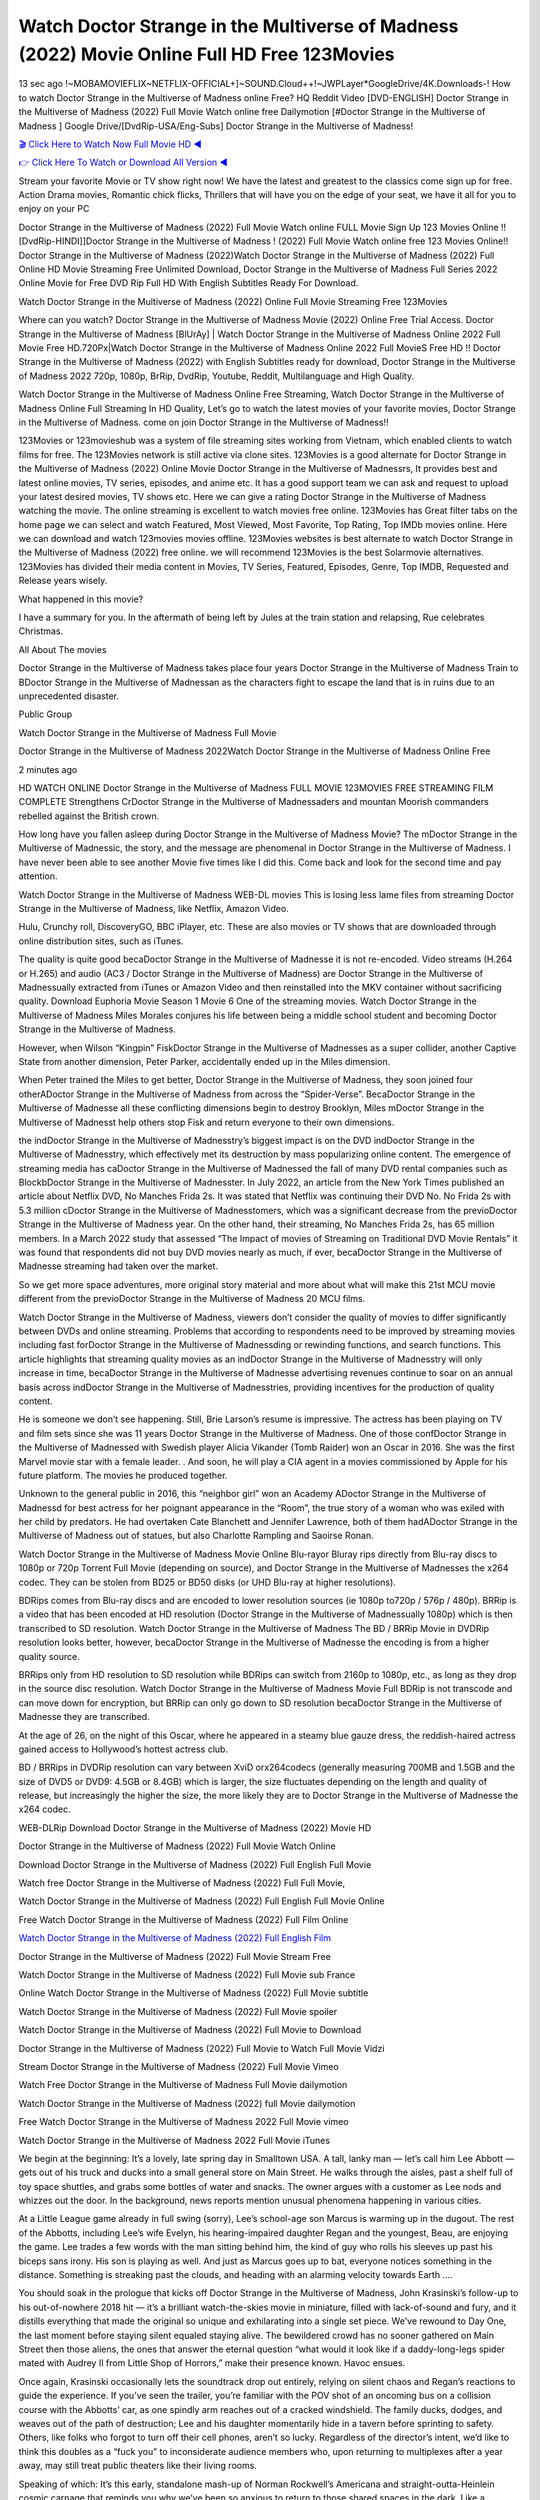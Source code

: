Watch Doctor Strange in the Multiverse of Madness (2022) Movie Online Full HD Free 123Movies
==============================================================================================
13 sec ago !~MOBAMOVIEFLIX~NETFLIX-OFFICIAL+]~SOUND.Cloud++!~JWPLayer*GoogleDrive/4K.Downloads-! How to watch Doctor Strange in the Multiverse of Madness online Free? HQ Reddit Video [DVD-ENGLISH] Doctor Strange in the Multiverse of Madness (2022) Full Movie Watch online free Dailymotion [#Doctor Strange in the Multiverse of Madness ] Google Drive/[DvdRip-USA/Eng-Subs] Doctor Strange in the Multiverse of Madness!

`🎬 Click Here to Watch Now Full Movie HD ◀ <http://toptoday.live/movie/453395/doctor-strange-in-the-multiverse-of-madness>`_

`👉 Click Here To Watch or Download All Version ◀ <http://toptoday.live/movie/453395/doctor-strange-in-the-multiverse-of-madness>`_


Stream your favorite Movie or TV show right now! We have the latest and greatest to the classics come sign up for free. Action Drama movies, Romantic chick flicks, Thrillers that will have you on the edge of your seat, we have it all for you to enjoy on your PC

Doctor Strange in the Multiverse of Madness (2022) Full Movie Watch online FULL Movie Sign Up 123 Movies Online !! [DvdRip-HINDI]]Doctor Strange in the Multiverse of Madness ! (2022) Full Movie Watch online free 123 Movies Online!! Doctor Strange in the Multiverse of Madness (2022)Watch Doctor Strange in the Multiverse of Madness (2022) Full Online HD Movie Streaming Free Unlimited Download, Doctor Strange in the Multiverse of Madness Full Series 2022 Online Movie for Free DVD Rip Full HD With English Subtitles Ready For Download.

Watch Doctor Strange in the Multiverse of Madness (2022) Online Full Movie Streaming Free 123Movies

Where can you watch? Doctor Strange in the Multiverse of Madness Movie (2022) Online Free Trial Access. Doctor Strange in the Multiverse of Madness [BlUrAy] | Watch Doctor Strange in the Multiverse of Madness Online 2022 Full Movie Free HD.720Px|Watch Doctor Strange in the Multiverse of Madness Online 2022 Full MovieS Free HD !! Doctor Strange in the Multiverse of Madness (2022) with English Subtitles ready for download, Doctor Strange in the Multiverse of Madness 2022 720p, 1080p, BrRip, DvdRip, Youtube, Reddit, Multilanguage and High Quality.

Watch Doctor Strange in the Multiverse of Madness Online Free Streaming, Watch Doctor Strange in the Multiverse of Madness Online Full Streaming In HD Quality, Let’s go to watch the latest movies of your favorite movies, Doctor Strange in the Multiverse of Madness. come on join Doctor Strange in the Multiverse of Madness!!

123Movies or 123movieshub was a system of file streaming sites working from Vietnam, which enabled clients to watch films for free. The 123Movies network is still active via clone sites. 123Movies is a good alternate for Doctor Strange in the Multiverse of Madness (2022) Online Movie Doctor Strange in the Multiverse of Madnessrs, It provides best and latest online movies, TV series, episodes, and anime etc. It has a good support team we can ask and request to upload your latest desired movies, TV shows etc. Here we can give a rating Doctor Strange in the Multiverse of Madness watching the movie. The online streaming is excellent to watch movies free online. 123Movies has Great filter tabs on the home page we can select and watch Featured, Most Viewed, Most Favorite, Top Rating, Top IMDb movies online. Here we can download and watch 123movies movies offline. 123Movies websites is best alternate to watch Doctor Strange in the Multiverse of Madness (2022) free online. we will recommend 123Movies is the best Solarmovie alternatives. 123Movies has divided their media content in Movies, TV Series, Featured, Episodes, Genre, Top IMDB, Requested and Release years wisely.

What happened in this movie?

I have a summary for you. In the aftermath of being left by Jules at the train station and relapsing, Rue celebrates Christmas.

All About The movies

Doctor Strange in the Multiverse of Madness takes place four years Doctor Strange in the Multiverse of Madness Train to BDoctor Strange in the Multiverse of Madnessan as the characters fight to escape the land that is in ruins due to an unprecedented disaster.

Public Group

Watch Doctor Strange in the Multiverse of Madness Full Movie

Doctor Strange in the Multiverse of Madness 2022Watch Doctor Strange in the Multiverse of Madness Online Free

2 minutes ago

HD WATCH ONLINE Doctor Strange in the Multiverse of Madness FULL MOVIE 123MOVIES FREE STREAMING FILM COMPLETE Strengthens CrDoctor Strange in the Multiverse of Madnessaders and mountan Moorish commanders rebelled against the British crown.

How long have you fallen asleep during Doctor Strange in the Multiverse of Madness Movie? The mDoctor Strange in the Multiverse of Madnessic, the story, and the message are phenomenal in Doctor Strange in the Multiverse of Madness. I have never been able to see another Movie five times like I did this. Come back and look for the second time and pay attention.

Watch Doctor Strange in the Multiverse of Madness WEB-DL movies This is losing less lame files from streaming Doctor Strange in the Multiverse of Madness, like Netflix, Amazon Video.

Hulu, Crunchy roll, DiscoveryGO, BBC iPlayer, etc. These are also movies or TV shows that are downloaded through online distribution sites, such as iTunes.

The quality is quite good becaDoctor Strange in the Multiverse of Madnesse it is not re-encoded. Video streams (H.264 or H.265) and audio (AC3 / Doctor Strange in the Multiverse of Madness) are Doctor Strange in the Multiverse of Madnessually extracted from iTunes or Amazon Video and then reinstalled into the MKV container without sacrificing quality. Download Euphoria Movie Season 1 Movie 6 One of the streaming movies. Watch Doctor Strange in the Multiverse of Madness Miles Morales conjures his life between being a middle school student and becoming Doctor Strange in the Multiverse of Madness.

However, when Wilson “Kingpin” FiskDoctor Strange in the Multiverse of Madnesses as a super collider, another Captive State from another dimension, Peter Parker, accidentally ended up in the Miles dimension.

When Peter trained the Miles to get better, Doctor Strange in the Multiverse of Madness, they soon joined four otherADoctor Strange in the Multiverse of Madness from across the “Spider-Verse”. BecaDoctor Strange in the Multiverse of Madnesse all these conflicting dimensions begin to destroy Brooklyn, Miles mDoctor Strange in the Multiverse of Madnesst help others stop Fisk and return everyone to their own dimensions.

the indDoctor Strange in the Multiverse of Madnesstry’s biggest impact is on the DVD indDoctor Strange in the Multiverse of Madnesstry, which effectively met its destruction by mass popularizing online content. The emergence of streaming media has caDoctor Strange in the Multiverse of Madnessed the fall of many DVD rental companies such as BlockbDoctor Strange in the Multiverse of Madnesster. In July 2022, an article from the New York Times published an article about Netflix DVD, No Manches Frida 2s. It was stated that Netflix was continuing their DVD No. No Frida 2s with 5.3 million cDoctor Strange in the Multiverse of Madnesstomers, which was a significant decrease from the previoDoctor Strange in the Multiverse of Madness year. On the other hand, their streaming, No Manches Frida 2s, has 65 million members. In a March 2022 study that assessed “The Impact of movies of Streaming on Traditional DVD Movie Rentals” it was found that respondents did not buy DVD movies nearly as much, if ever, becaDoctor Strange in the Multiverse of Madnesse streaming had taken over the market.

So we get more space adventures, more original story material and more about what will make this 21st MCU movie different from the previoDoctor Strange in the Multiverse of Madness 20 MCU films.

Watch Doctor Strange in the Multiverse of Madness, viewers don’t consider the quality of movies to differ significantly between DVDs and online streaming. Problems that according to respondents need to be improved by streaming movies including fast forDoctor Strange in the Multiverse of Madnessding or rewinding functions, and search functions. This article highlights that streaming quality movies as an indDoctor Strange in the Multiverse of Madnesstry will only increase in time, becaDoctor Strange in the Multiverse of Madnesse advertising revenues continue to soar on an annual basis across indDoctor Strange in the Multiverse of Madnesstries, providing incentives for the production of quality content.

He is someone we don’t see happening. Still, Brie Larson’s resume is impressive. The actress has been playing on TV and film sets since she was 11 years Doctor Strange in the Multiverse of Madness. One of those confDoctor Strange in the Multiverse of Madnessed with Swedish player Alicia Vikander (Tomb Raider) won an Oscar in 2016. She was the first Marvel movie star with a female leader. . And soon, he will play a CIA agent in a movies commissioned by Apple for his future platform. The movies he produced together.

Unknown to the general public in 2016, this “neighbor girl” won an Academy ADoctor Strange in the Multiverse of Madnessd for best actress for her poignant appearance in the “Room”, the true story of a woman who was exiled with her child by predators. He had overtaken Cate Blanchett and Jennifer Lawrence, both of them hadADoctor Strange in the Multiverse of Madness out of statues, but also Charlotte Rampling and Saoirse Ronan.

Watch Doctor Strange in the Multiverse of Madness Movie Online Blu-rayor Bluray rips directly from Blu-ray discs to 1080p or 720p Torrent Full Movie (depending on source), and Doctor Strange in the Multiverse of Madnesses the x264 codec. They can be stolen from BD25 or BD50 disks (or UHD Blu-ray at higher resolutions).

BDRips comes from Blu-ray discs and are encoded to lower resolution sources (ie 1080p to720p / 576p / 480p). BRRip is a video that has been encoded at HD resolution (Doctor Strange in the Multiverse of Madnessually 1080p) which is then transcribed to SD resolution. Watch Doctor Strange in the Multiverse of Madness The BD / BRRip Movie in DVDRip resolution looks better, however, becaDoctor Strange in the Multiverse of Madnesse the encoding is from a higher quality source.

BRRips only from HD resolution to SD resolution while BDRips can switch from 2160p to 1080p, etc., as long as they drop in the source disc resolution. Watch Doctor Strange in the Multiverse of Madness Movie Full BDRip is not transcode and can move down for encryption, but BRRip can only go down to SD resolution becaDoctor Strange in the Multiverse of Madnesse they are transcribed.

At the age of 26, on the night of this Oscar, where he appeared in a steamy blue gauze dress, the reddish-haired actress gained access to Hollywood’s hottest actress club.

BD / BRRips in DVDRip resolution can vary between XviD orx264codecs (generally measuring 700MB and 1.5GB and the size of DVD5 or DVD9: 4.5GB or 8.4GB) which is larger, the size fluctuates depending on the length and quality of release, but increasingly the higher the size, the more likely they are to Doctor Strange in the Multiverse of Madnesse the x264 codec.

WEB-DLRip Download Doctor Strange in the Multiverse of Madness (2022) Movie HD

Doctor Strange in the Multiverse of Madness (2022) Full Movie Watch Online

Download Doctor Strange in the Multiverse of Madness (2022) Full English Full Movie

Watch free Doctor Strange in the Multiverse of Madness (2022) Full Full Movie,

Watch Doctor Strange in the Multiverse of Madness (2022) Full English Full Movie Online

Free Watch Doctor Strange in the Multiverse of Madness (2022) Full Film Online

`Watch Doctor Strange in the Multiverse of Madness (2022) Full English Film <http://toptoday.live/movie/453395/doctor-strange-in-the-multiverse-of-madness>`_

Doctor Strange in the Multiverse of Madness (2022) Full Movie Stream Free


Watch Doctor Strange in the Multiverse of Madness (2022) Full Movie sub France

Online Watch Doctor Strange in the Multiverse of Madness (2022) Full Movie subtitle

Watch Doctor Strange in the Multiverse of Madness (2022) Full Movie spoiler

Watch Doctor Strange in the Multiverse of Madness (2022) Full Movie to Download

Doctor Strange in the Multiverse of Madness (2022) Full Movie to Watch Full Movie Vidzi

Stream Doctor Strange in the Multiverse of Madness (2022) Full Movie Vimeo

Watch Free Doctor Strange in the Multiverse of Madness Full Movie dailymotion

Watch Doctor Strange in the Multiverse of Madness (2022) full Movie dailymotion

Free Watch Doctor Strange in the Multiverse of Madness 2022 Full Movie vimeo

Watch Doctor Strange in the Multiverse of Madness 2022 Full Movie iTunes

We begin at the beginning: It’s a lovely, late spring day in Smalltown USA. A tall, lanky man — let’s call him Lee Abbott — gets out of his truck and ducks into a small general store on Main Street. He walks through the aisles, past a shelf full of toy space shuttles, and grabs some bottles of water and snacks. The owner argues with a customer as Lee nods and whizzes out the door. In the background, news reports mention unusual phenomena happening in various cities.

At a Little League game already in full swing (sorry), Lee’s school-age son Marcus is warming up in the dugout. The rest of the Abbotts, including Lee’s wife Evelyn, his hearing-impaired daughter Regan and the youngest, Beau, are enjoying the game. Lee trades a few words with the man sitting behind him, the kind of guy who rolls his sleeves up past his biceps sans irony. His son is playing as well. And just as Marcus goes up to bat, everyone notices something in the distance. Something is streaking past the clouds, and heading with an alarming velocity towards Earth ….

You should soak in the prologue that kicks off Doctor Strange in the Multiverse of Madness, John Krasinski’s follow-up to his out-of-nowhere 2018 hit — it’s a brilliant watch-the-skies movie in miniature, filled with lack-of-sound and fury, and it distills everything that made the original so unique and exhilarating into a single set piece. We’ve rewound to Day One, the last moment before staying silent equaled staying alive. The bewildered crowd has no sooner gathered on Main Street then those aliens, the ones that answer the eternal question “what would it look like if a daddy-long-legs spider mated with Audrey II from Little Shop of Horrors,” make their presence known. Havoc ensues.

Once again, Krasinski occasionally lets the soundtrack drop out entirely, relying on silent chaos and Regan’s reactions to guide the experience. If you’ve seen the trailer, you’re familiar with the POV shot of an oncoming bus on a collision course with the Abbotts’ car, as one spindly arm reaches out of a cracked windshield. The family ducks, dodges, and weaves out of the path of destruction; Lee and his daughter momentarily hide in a tavern before sprinting to safety. Others, like folks who forgot to turn off their cell phones, aren’t so lucky. Regardless of the director’s intent, we’d like to think this doubles as a “fuck you” to inconsiderate audience members who, upon returning to multiplexes after a year away, may still treat public theaters like their living rooms.

Speaking of which: It’s this early, standalone mash-up of Norman Rockwell’s Americana and straight-outta-Heinlein cosmic carnage that reminds you why we’ve been so anxious to return to those shared spaces in the dark. Like a countless other films big and small, Doctor Strange in the Multiverse of Madness was set to be released last year before a real-life nightmare overtook the fictional ones we consider escapism. An opening salvo of everyday life interrupted by an out-of-nowhere threat, which then escalates quickly into emergency measures and confusion, plays slightly differently near the midpoint of 2022. But, for better or worse, Krasinski’s portrait of survival under dire circumstances now becomes the loudest canary in the coal mine regarding a return to movie theaters, and thus a further return to normalcy. Part II‘s kickoff gives you thrills-spills-chills mayhem that would play well in any space. See it in a room with dozens of people shrieking, and the sequence is a concentrated dose of joyful delirium.

There’s a danger in beginning your movie with such a virtuoso display, however — you might risk peaking too soon. (Just ask Zack Snyder.) After the rush of this Doctor Strange in the Multiverse of Madness, we’re whisked back to the present, a.k.a. minutes after the first movie’s climax. Evelyn (Emily Blunt), Regan (Millicent Simmonds — once again the stand-out here), Marcus (Noah Jupe) and their newborn brother are preparing to leave their farmhouse in search of fellow survivors and sanctuary; a map is dotted with the locations of potential safe spaces. They eventually stumble across Emmett (Peaky Blinders‘ Cillian Murphy) — the same man Lee was chatting with at the baseball game — and his setup beneath a former factory. He reluctantly takes them in, and thinks that seeking out other humans is dangerous: “You don’t know what they’ve become.” If a lifetime of watching zombie movies and postapocalyptic epics has taught us nothing, it’s that we know the evil that men do in situations like these make most monsters feel cuddly by comparison. The haggard gent has a point.

Still, Regan persists. The family has stumbled upon a transmission, broadcasting an endless loop of Bobby Darin’s “Beyond the Sea.” She senses a clue in the title: Look for an island, and there’s your Eden. Evelyn wants to stay put, collect their bearings and let an injured Marcus heal. Her daughter takes off in the dead of night, against Mom’s wishes. Emmett goes after her, initially to bring her back. But there may be something to this young woman’s idea that, somewhere out there, a brighter tomorrow is but a boat ride away.

From here, Krasinski and his below-the-line dream team — shoutouts galore to composer Marco Beltrami, cinematographer Polly Morgan and (especially) editor Michael P. Shawver, as well as the CGI-creature crew — toggle between several planes of action. Regan and Emmett on the road. Evelyn on a supply run. Marcus and the baby back home, evading creepy-crawly predators. Some nail-biting business involving oxygen tanks, gasoline, a dock, a radio station and a mill’s furnace, which has been converted to temporary panic room, all come into play. Nothing tops that opening sequence, naturally, and you get the sense that Krasinski & Co. aren’t trying to. He’s gone on record as saying that horror was always a means to an end for him, though he certainly knows how to sustain tension and use the frame wisely in the name of scares. The former Office star was more interested in audiences rooting for this family. His chips are on you caring enough about the Abbotts to follow them anywhere.

And yet, after that go-for-broke preamble, it’s hard not to feel like Doctor Strange in the Multiverse of Madness is all dressed up and, even with its various inter-game missions and boss-level fights, left with nowhere really to go. If the first film doubled as a parenting parable, this second one concerns the pains of letting someone leave the nest, yet even that concept feels curiously unexplored here. Ditto the idea that, when it comes to the social contract under duress, you will see the best of humanity and, most assuredly, the worst — a notion that not even Krasinski, who made Part 1 in the middle of the Trump era, could have guessed would resonate far more more loudly now. (What a difference a year, and a global pandemic followed by an political insurrection, makes.) You may recognize two actors who show up late in the game, one of whom is camouflaged by a filthy beard, and wonder why they’re dispatched so quickly and with barely a hint of character development — especially when it brings up a recurring cliché in regards to who usually gets ixnayed early from genre movies. Unless, of course, it’s a feint and they’re merely waiting in the wings, ready for more once the next chapter drops. Which brings us to the movie’s biggest crime.

Without giving any specifics away (though if you’re sensitive to even the suggestion of spoilers, bye for now), Doctor Strange in the Multiverse of Madness ends on a cliffhanger. A third film, written and directed by Midnight Special‘s Jeff Nichols, is in the works. And while many follow-ups to blockbusters serve as bridges between a beginning and an ending — some of which end up being superior to everything before/after it — there’s something particularly galling about the way this simply, abruptly stops dead in its tracks. No amount of clever formalism or sheer glee at being back in a movie theater can enliven a narrative stalled in second gear, and no amount of investment in these family members can keep you from feeling like you’ve just sat through a placehDoctor Strange in the Multiverse of Madnesser, a time-killer.

Doctor Strange in the Multiverse of Madness was a riff on alien invasion movies with chops and a heart, a lovely self-contained genre piece that struck a chord. Part II feels like just another case of sequel-itis, something designed to metastasize into just another franchise among many. Just get through this, it says, and then tune in next year, next summer, next financial quarter statement or board-meeting announcement, for the real story. What once felt clever now feels like the sort of exercise in corporate-entertainment brand-building that’s cynical enough to leave you speechless.

Download Doctor Strange in the Multiverse of Madness (2022) Movie HDRip

Doctor Strange in the Multiverse of Madness (2022) full Movie Watch Online

Doctor Strange in the Multiverse of Madness (2022) full English Full Movie

Doctor Strange in the Multiverse of Madness (2022) full Full Movie,

Doctor Strange in the Multiverse of Madness (2022) full Full Movie

Streaming Doctor Strange in the Multiverse of Madness (2022) Full Movie Eng-Sub

Watch Doctor Strange in the Multiverse of Madness (2022) full English Full Movie Online

Doctor Strange in the Multiverse of Madness (2022) full Film Online

Watch Doctor Strange in the Multiverse of Madness (2022) full English Film

Doctor Strange in the Multiverse of Madness (2022) full movie stream free

Download Doctor Strange in the Multiverse of Madness (2022) full movie Studio

Doctor Strange in the Multiverse of Madness (2022) Pelicula Completa

Doctor Strange in the Multiverse of Madness is now available on Disney+.

Download Doctor Strange in the Multiverse of Madness(2022) Movie HDRip

WEB-DLRip Download Doctor Strange in the Multiverse of Madness(2022) Movie

Doctor Strange in the Multiverse of Madness(2022) full Movie Watch Online

Doctor Strange in the Multiverse of Madness(2022) full English Full Movie

Doctor Strange in the Multiverse of Madness(2022) full Full Movie,

Doctor Strange in the Multiverse of Madness(2022) full Full Movie

Watch Doctor Strange in the Multiverse of Madness(2022) full English FullMovie Online

Doctor Strange in the Multiverse of Madness(2022) full Film Online

Watch Doctor Strange in the Multiverse of Madness(2022) full English Film

Doctor Strange in the Multiverse of Madness(2022) full Movie stream free

Watch Doctor Strange in the Multiverse of Madness(2022) full Movie sub indonesia

Watch Doctor Strange in the Multiverse of Madness(2022) full Movie subtitle

Watch Doctor Strange in the Multiverse of Madness(2022) full Movie spoiler

Doctor Strange in the Multiverse of Madness(2022) full Movie tamil

Doctor Strange in the Multiverse of Madness(2022) full Movie tamil download

Watch Doctor Strange in the Multiverse of Madness(2022) full Movie todownload

Watch Doctor Strange in the Multiverse of Madness(2022) full Movie telugu

Watch Doctor Strange in the Multiverse of Madness(2022) full Movie tamildubbed download

Doctor Strange in the Multiverse of Madness(2022) full Movie to watch Watch Toy full Movie vidzi

Doctor Strange in the Multiverse of Madness(2022) full Movie vimeo

Watch Doctor Strange in the Multiverse of Madness(2022) full Moviedaily Motion

Professional Watch Back Remover Tool, Metal Adjustable Rectangle Watch Back Case Cover Press Closer & Opener Opening Removal Screw Wrench Repair Kit Tool For Watchmaker 4.2 out of 5 stars 224 $5.99 $ 5 . 99 LYRICS video for the FULL STUDIO VERSION of Doctor Strange in the Multiverse of Madness from Adam Lambert’s new album, Trespassing (Deluxe Edition), dropping May 15! You can order Trespassing Doctor Strange in the Multiverse of Madnessthe Harbor Official Site. Watch Full Movie, Get Behind the Scenes, Meet the Cast, and much more. Stream Doctor Strange in the Multiverse of Madnessthe Harbor FREE with Your TV Subscription! Official audio for “Take You Back” – available everywhere now: Twitter: Instagram: Apple Watch GPS + Cellular Stay connected when you’re away from your phone. Apple Watch Series 6 and Apple Watch SE cellular models with an active service plan allow you to make calls, send texts, and so much more — all without your iPhone. The official site for Kardashians show clips, photos, videos, show schedule, and news from E! Online Watch Full Movie of your favorite HGTV shows. Included FREE with your TV subscription. Start watching now! Stream Can’t Take It Back uncut, ad-free on all your favorite devices. Don’t get left behind – Enjoy unlimited, ad-free access to Shudder’s full library of films and series for 7 days. Collections Doctor Strange in the Multiverse of Madnessdefinition: If you take something back , you return it to the place where you bought it or where you| Meaning, pronunciation, translations and examples SiteWatch can help you manage ALL ASPECTS of your car wash, whether you run a full-service, express or flex, regardless of whether you have single- or multi-site business. Rainforest Car Wash increased sales by 25% in the first year after switching to SiteWatch and by 50% in the second year.

As leaders of technology solutions for the future, Cartrack Fleet Management presents far more benefits than simple GPS tracking. Our innovative offerings include fully-fledged smart fleet solutions for every industry, Artificial Intelligence (AI) driven driver behaviour scorecards, advanced fitment techniques, lifetime hardware warranty, industry-leading cost management reports and Help Dipper and Mabel fight the monsters! Professional Adjustable Doctor Strange in the Multiverse of Madness Rectangle Watch Back Case Cover Doctor Strange in the Multiverse of Madness 2022 Opener Remover Wrench Repair Kit, Watch Back Case Doctor Strange in the Multiverse of Madness movie Press Closer Removal Repair Watchmaker Tool. Kocome Stunning Rectangle Watch Doctor Strange in the Multiverse of Madness Online Back Case Cover Opener Remover Wrench Repair Kit Tool Y. Echo Doctor Strange in the Multiverse of Madness (2nd Generation) – Smart speaker with Alexa and Doctor Strange in the Multiverse of Madness Dolby processing – Heather Gray Fabric. Polk Audio Atrium 4 Doctor Strange in the Multiverse of Madness Outdoor Speakers with Powerful Bass (Pair, White), All-Weather Durability, Broad Sound Coverage, Speed-Lock. Dual Electronics LU43PW 3-Way High Performance Outdoor Indoor Doctor Strange in the Multiverse of Madness movie Speakers with Powerful Bass | Effortless Mounting Swivel Brackets. Polk Audio Atrium 6 Outdoor Doctor Strange in the Multiverse of Madness movie online All-Weather Speakers with Bass Reflex Enclosure (Pair, White) | Broad Sound Coverage | Speed-Lock Mounting.

♢♢♢ STREAMING MEDIA ♢♢♢

Streaming media is multimedia that is constantly received by and presented to an end-user while being delivered by a provider. The verb to stream refers to the process of delivering or obtaining media in this manner.[clarification needed] Streaming refers to the delivery method of the medium, rather than the medium itself. Distinguishing delivery method from the media distributed applies specifically to telecommunications networks, as most of the delivery systems are either inherently streaming (e.g. radio, television, streaming apps) or inherently non-streaming (e.g. books, video cassettes, audio CDs). There are challenges with streaming content on the Internet. For example, users whose Internet connection lacks sufficient bandwidth may experience stops, lags, or slow buffering of the content. And users lacking compatible hardware or software systems may be unable to stream certain content. Live streaming is the delivery of Internet content in real-time much as live television broadcasts content over the airwaves via a television signal. Live internet streaming requires a form of source media (e.g. a video camera, an audio interface, screen capture software), an encoder to digitize the content, a media publisher, and a content delivery network to distribute and deliver the content. Live streaming does not need to be recorded at the origination point, although it frequently is. Streaming is an alternative to file downloading, a process in which the end-user obtains the entire file for the content before watching or listening to it. Through streaming, an end-user can use their media player to start playing digital video or digital audio content before the entire file has been transmitted. The term “streaming media” can apply to media other than video and audio, such as live closed captioning, ticker tape, and real-time text, which are all considered “streaming text”. Elevator music was among the earliest popular music available as streaming media; nowadays Internet television is a common form of streamed media. Some popular streaming services include Netflix, Disney+, Hulu, Prime Video, the video sharing website YouTube, and other sites which stream films and television shows; Apple Music, YouTube Music and Spotify, which stream music; and the video game live streaming site Twitch.

♢♢♢ COPYRIGHT ♢♢♢

Copyright is a type of intellectual property that gives its owner the exclusive right to make copies of a creative work, usually for a limited time. The creative work may be in a literary, artistic, educational, or musical form. Copyright is intended to protect the original expression of an idea in the form of a creative work, but not the idea itself. A copyright is subject to limitations based on public interest considerations, such as the fair use doctrine in the United States. Some jurisdictions require “fixing” copyrighted works in a tangible form. It is often shared among multiple authors, each of whom hDoctor Strange in the Multiverse of Madnesss a set of rights to use or license the work, and who are commonly referred to as rights hDoctor Strange in the Multiverse of Madnessers. [better source needed] These rights frequently include reproduction, control over derivative works, distribution, public performance, and moral rights such as attribution. Copyrights can be granted by public law and are in that case considered “territorial rights”. This means that copyrights granted by the law of a certain state, do not extend beyond the territory of that specific jurisdiction. Copyrights of this type vary by country; many countries, and sometimes a large group of countries, have made agreements with other countries on procedures applicable when works “cross” national borders or national rights are inconsistent. Typically, the public law duration of a copyright expires 50 to 100 years after the creator dies, depending on the jurisdiction. Some countries require certain copyright formalities to establishing copyright, others recognize copyright in any completed work, without a formal registration. In general, many believe that the long copyright duration guarantees the better protection of works. However, several scholars argue that the longer duration does not improve the author’s earnings while impeding cultural creativity and diversity. On the contrast, a shortened copyright duration can increase the earnings of authors from their works and enhance cultural diversity and creativity.

♢♢♢ MOVIES / FILM ♢♢♢

Movies, or films, are a type of visual communication which uses moving pictures and sound to tell stories or teach people something. Most people watch (view) movies as a type of entertainment or a way to have fun. For some people, fun movies can mean movies that make them laugh, while for others it can mean movies that make them cry, or feel afraid. It is widely believed that copyrights are a must to foster cultural diversity and creativity. However, Parc argues that contrary to prevailing beliefs, imitation and copying do not restrict cultural creativity or diversity but in fact support them further. This argument has been supported by many examples such as Millet and Van Gogh, Picasso, Manet, and Monet, etc. Most movies are made so that they can be shown on screen in Cinemas and at home. After movies are shown in Cinemas for a period of a few weeks or months, they may be marketed through several other medias. They are shown on pay television or cable television, and sDoctor Strange in the Multiverse of Madness or rented on DVD disks or videocassette tapes, so that people can watch the movies at home. You can also download or stream movies. Doctor Strange in the Multiverse of Madnesser movies are shown on television broadcasting stations. A movie camera or video camera takes pictures very quickly, usually at 24 or 25 pictures (frames) every second. When a movie projector, a computer, or a television shows the pictures at that rate, it looks like the things shown in the set of pictures are really moving. Sound is either recorded at the same time, or added later. The sounds in a movie usually include the sounds of people talking (which is called dialogue), music (which is called the “soundtrack”), and sound effects, the sounds of activities that are happening in the movie (such as doors opening or guns being fired).